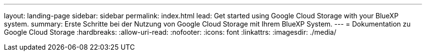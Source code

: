 ---
layout: landing-page 
sidebar: sidebar 
permalink: index.html 
lead: Get started using Google Cloud Storage with your BlueXP system. 
summary: Erste Schritte bei der Nutzung von Google Cloud Storage mit Ihrem BlueXP System. 
---
= Dokumentation zu Google Cloud Storage
:hardbreaks:
:allow-uri-read: 
:nofooter: 
:icons: font
:linkattrs: 
:imagesdir: ./media/


